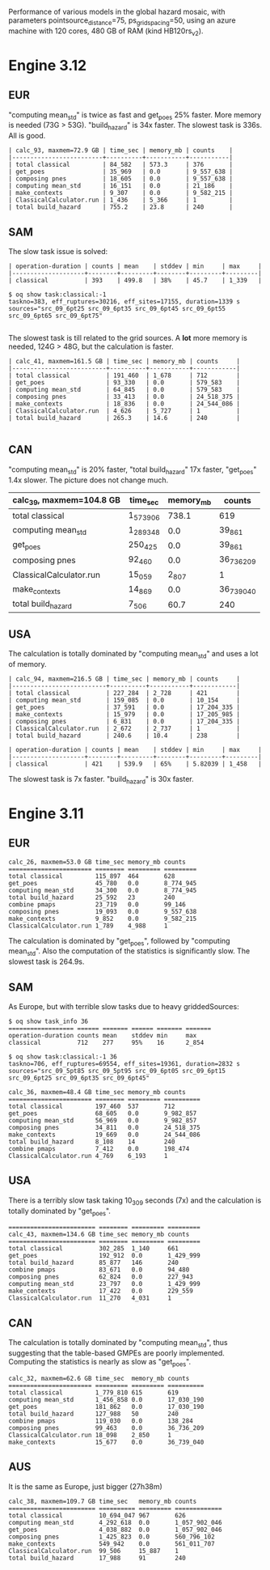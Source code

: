 Performance of various models in the global hazard mosaic, with
parameters pointsource_distance=75, ps_grid_spacing=50, using an azure
machine with 120 cores, 480 GB of RAM (kind HB120rs_v2).

* Engine 3.12

** EUR
"computing mean_std" is twice as fast and get_poes 25% faster.
More memory is needed (73G > 53G). "build_hazard" is 34x faster.
The slowest task is 336s. All is good.

#+BEGIN_EXAMPLE
| calc_93, maxmem=72.9 GB | time_sec | memory_mb | counts    |
|-------------------------+----------+-----------+-----------|
| total classical         | 84_582   | 573.3     | 376       |
| get_poes                | 35_969   | 0.0       | 9_557_638 |
| composing pnes          | 18_605   | 0.0       | 9_557_638 |
| computing mean_std      | 16_151   | 0.0       | 21_186    |
| make_contexts           | 9_307    | 0.0       | 9_582_215 |
| ClassicalCalculator.run | 1_436    | 5_366     | 1         |
| total build_hazard      | 755.2    | 23.8      | 240       |    
#+END_EXAMPLE
** SAM

The slow task issue is solved:

#+BEGIN_EXAMPLE
| operation-duration | counts | mean    | stddev | min     | max     |
|--------------------+--------+---------+--------+---------+---------|
| classical          | 393    | 499.8   | 38%    | 45.7    | 1_339   |

$ oq show task:classical:-1
taskno=383, eff_ruptures=30216, eff_sites=17155, duration=1339 s
sources="src_09_6pt25 src_09_6pt35 src_09_6pt45 src_09_6pt55 src_09_6pt65 src_09_6pt75"

#+END_EXAMPLE

The slowest task is till related to the grid sources.
A *lot* more memory is needed, 124G > 48G, but the calculation is faster.

#+BEGIN_EXAMPLE
| calc_41, maxmem=161.5 GB | time_sec | memory_mb | counts     |
|--------------------------+----------+-----------+------------|
| total classical          | 191_460  | 1_678     | 712        |
| get_poes                 | 93_330   | 0.0       | 579_583    |
| computing mean_std       | 64_845   | 0.0       | 579_583    |
| composing pnes           | 33_413   | 0.0       | 24_518_375 |
| make_contexts            | 18_836   | 0.0       | 24_544_086 |
| ClassicalCalculator.run  | 4_626    | 5_727     | 1          |
| total build_hazard       | 265.3    | 14.6      | 240        |

#+END_EXAMPLE
** CAN

"computing mean_std" is 20% faster, "total build_hazard" 17x faster,
"get_poes" 1.4x slower. The picture does not change much.

| calc_39, maxmem=104.8 GB | time_sec  | memory_mb | counts     |
|--------------------------+-----------+-----------+------------|
| total classical          | 1_573_906 | 738.1     | 619        |
| computing mean_std       | 1_289_348 | 0.0       | 39_861     |
| get_poes                 | 250_425   | 0.0       | 39_861     |
| composing pnes           | 92_460    | 0.0       | 36_736_209 |
| ClassicalCalculator.run  | 15_059    | 2_807     | 1          |
| make_contexts            | 14_869    | 0.0       | 36_739_040 |
| total build_hazard       | 7_506     | 60.7      | 240        |

** USA

The calculation is totally dominated by "computing mean_std"
and uses a lot of memory.

#+BEGIN_EXAMPLE
| calc_94, maxmem=216.5 GB | time_sec | memory_mb | counts     |
|--------------------------+----------+-----------+------------|
| total classical          | 227_284  | 2_728     | 421        |
| computing mean_std       | 159_085  | 0.0       | 10_154     |
| get_poes                 | 37_591   | 0.0       | 17_204_335 |
| make_contexts            | 15_979   | 0.0       | 17_205_985 |
| composing pnes           | 6_831    | 0.0       | 17_204_335 |
| ClassicalCalculator.run  | 2_672    | 2_737     | 1          |
| total build_hazard       | 240.6    | 10.4      | 238        |

| operation-duration | counts | mean    | stddev | min     | max     |
|--------------------+--------+---------+--------+---------+---------|
| classical          | 421    | 539.9   | 65%    | 5.82039 | 1_458   |  
#+END_EXAMPLE

The slowest task is 7x faster. "build_hazard" is 30x faster.

* Engine 3.11

** EUR

#+BEGIN_EXAMPLE
calc_26, maxmem=53.0 GB time_sec memory_mb counts   
======================= ======== ========= =========
total classical         115_897  464       628      
get_poes                45_780   0.0       8_774_945
computing mean_std      34_300   0.0       8_774_945
total build_hazard      25_592   23        240      
combine pmaps           23_719   0.0       99_146   
composing pnes          19_093   0.0       9_557_638
make_contexts           9_852    0.0       9_582_215
ClassicalCalculator.run 1_789    4_988     1        
#+END_EXAMPLE

The calculation is dominated by "get_poes", followed by "computing mean_std".
Also the computation of the statistics is significantly slow. The slowest
task is 264.9s.

** SAM

As Europe, but with terrible slow tasks due to heavy griddedSources:

#+BEGIN_EXAMPLE
$ oq show task_info 36
================== ====== ======= ====== ======= =======
operation-duration counts mean    stddev min     max    
classical          712    277     95%    16      2_854  

$ oq show task:classical:-1 36
taskno=706, eff_ruptures=69554, eff_sites=19361, duration=2832 s
sources="src_09_5pt85 src_09_5pt95 src_09_6pt05 src_09_6pt15 src_09_6pt25 src_09_6pt35 src_09_6pt45"

calc_36, maxmem=48.4 GB time_sec memory_mb counts    
======================= ======== ========= ==========
total classical         197_460  537       712       
get_poes                68_605   0.0       9_982_857 
computing mean_std      56_969   0.0       9_982_857 
composing pnes          34_811   0.0       24_518_375
make_contexts           19_669   0.0       24_544_086
total build_hazard      8_108    14        240       
combine pmaps           7_412    0.0       198_474   
ClassicalCalculator.run 4_769    6_193     1         
#+END_EXAMPLE

** USA

There is a terribly slow task taking 10_309 seconds (7x) and the calculation
is totally dominated by "get_poes".

#+BEGIN_EXAMPLE
======================== ======== ========= =========
calc_43, maxmem=134.6 GB time_sec memory_mb counts   
======================== ======== ========= =========
total classical          302_285  1_140     661      
get_poes                 192_912  0.0       1_429_999
total build_hazard       85_877   146       240      
combine pmaps            83_671   0.0       94_480   
composing pnes           62_824   0.0       227_943  
computing mean_std       23_797   0.0       1_429_999
make_contexts            17_422   0.0       229_559  
ClassicalCalculator.run  11_270   4_031     1        
#+END_EXAMPLE

** CAN

The calculation is totally dominated by "computing mean_std", thus suggesting
that the table-based GMPEs are poorly implemented. Computing the statistics
is nearly as slow as "get_poes".

#+BEGIN_EXAMPLE
calc_32, maxmem=62.6 GB time_sec  memory_mb counts    
======================= ========= ========= ==========
total classical         1_779_810 615       619       
computing mean_std      1_456_858 0.0       17_030_190
get_poes                181_862   0.0       17_030_190
total build_hazard      127_988   50        240       
combine pmaps           119_030   0.0       138_284   
composing pnes          99_463    0.0       36_736_209
ClassicalCalculator.run 18_098    2_850     1         
make_contexts           15_677    0.0       36_739_040
#+END_EXAMPLE

** AUS

It is the same as Europe, just bigger (27h38m)

#+BEGIN_EXAMPLE
calc_38, maxmem=109.7 GB time_sec   memory_mb counts
======================== ========== ========= =============
total classical          10_694_047 967       626
computing mean_std       4_292_618  0.0       1_057_902_046
get_poes                 4_038_882  0.0       1_057_902_046
composing pnes           1_425_823  0.0       560_796_102
make_contexts            549_942    0.0       561_011_707
ClassicalCalculator.run  99_506     15_887    1
total build_hazard       17_988     91        240
#+END_EXAMPLE
